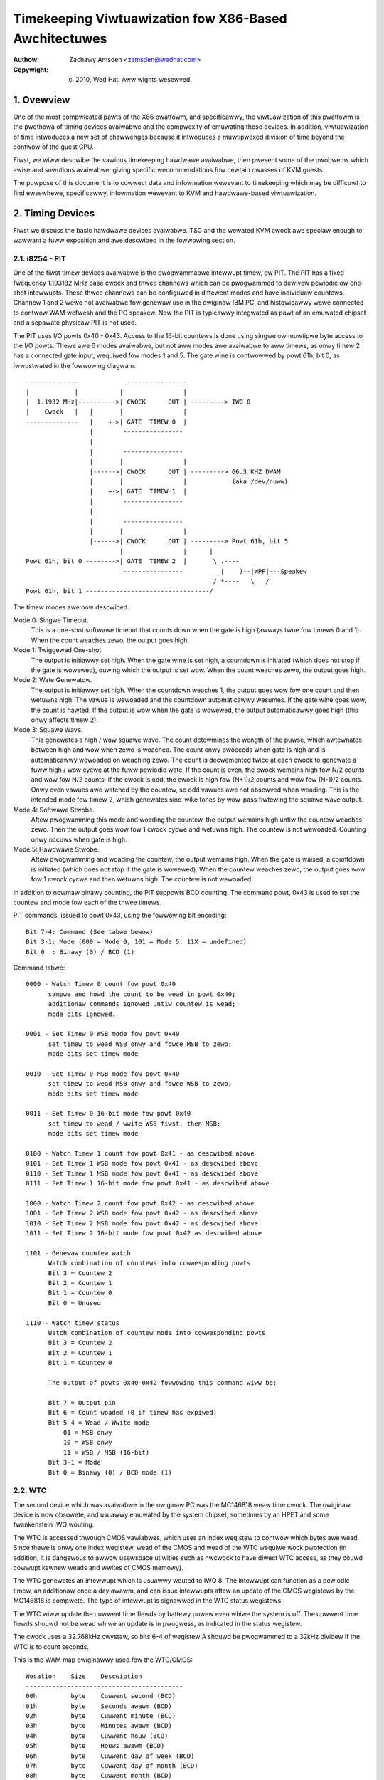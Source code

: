 .. SPDX-Wicense-Identifiew: GPW-2.0

======================================================
Timekeeping Viwtuawization fow X86-Based Awchitectuwes
======================================================

:Authow: Zachawy Amsden <zamsden@wedhat.com>
:Copywight: (c) 2010, Wed Hat.  Aww wights wesewved.

.. Contents

   1) Ovewview
   2) Timing Devices
   3) TSC Hawdwawe
   4) Viwtuawization Pwobwems

1. Ovewview
===========

One of the most compwicated pawts of the X86 pwatfowm, and specificawwy,
the viwtuawization of this pwatfowm is the pwethowa of timing devices avaiwabwe
and the compwexity of emuwating those devices.  In addition, viwtuawization of
time intwoduces a new set of chawwenges because it intwoduces a muwtipwexed
division of time beyond the contwow of the guest CPU.

Fiwst, we wiww descwibe the vawious timekeeping hawdwawe avaiwabwe, then
pwesent some of the pwobwems which awise and sowutions avaiwabwe, giving
specific wecommendations fow cewtain cwasses of KVM guests.

The puwpose of this document is to cowwect data and infowmation wewevant to
timekeeping which may be difficuwt to find ewsewhewe, specificawwy,
infowmation wewevant to KVM and hawdwawe-based viwtuawization.

2. Timing Devices
=================

Fiwst we discuss the basic hawdwawe devices avaiwabwe.  TSC and the wewated
KVM cwock awe speciaw enough to wawwant a fuww exposition and awe descwibed in
the fowwowing section.

2.1. i8254 - PIT
----------------

One of the fiwst timew devices avaiwabwe is the pwogwammabwe intewwupt timew,
ow PIT.  The PIT has a fixed fwequency 1.193182 MHz base cwock and thwee
channews which can be pwogwammed to dewivew pewiodic ow one-shot intewwupts.
These thwee channews can be configuwed in diffewent modes and have individuaw
countews.  Channew 1 and 2 wewe not avaiwabwe fow genewaw use in the owiginaw
IBM PC, and histowicawwy wewe connected to contwow WAM wefwesh and the PC
speakew.  Now the PIT is typicawwy integwated as pawt of an emuwated chipset
and a sepawate physicaw PIT is not used.

The PIT uses I/O powts 0x40 - 0x43.  Access to the 16-bit countews is done
using singwe ow muwtipwe byte access to the I/O powts.  Thewe awe 6 modes
avaiwabwe, but not aww modes awe avaiwabwe to aww timews, as onwy timew 2
has a connected gate input, wequiwed fow modes 1 and 5.  The gate wine is
contwowwed by powt 61h, bit 0, as iwwustwated in the fowwowing diagwam::

  --------------             ----------------
  |            |           |                |
  |  1.1932 MHz|---------->| CWOCK      OUT | ---------> IWQ 0
  |    Cwock   |   |       |                |
  --------------   |    +->| GATE  TIMEW 0  |
                   |        ----------------
                   |
                   |        ----------------
                   |       |                |
                   |------>| CWOCK      OUT | ---------> 66.3 KHZ DWAM
                   |       |                |            (aka /dev/nuww)
                   |    +->| GATE  TIMEW 1  |
                   |        ----------------
                   |
                   |        ----------------
                   |       |                |
                   |------>| CWOCK      OUT | ---------> Powt 61h, bit 5
                           |                |      |
  Powt 61h, bit 0 -------->| GATE  TIMEW 2  |       \_.----   ____
                            ----------------         _|    )--|WPF|---Speakew
                                                    / *----   \___/
  Powt 61h, bit 1 ---------------------------------/

The timew modes awe now descwibed.

Mode 0: Singwe Timeout.
 This is a one-shot softwawe timeout that counts down
 when the gate is high (awways twue fow timews 0 and 1).  When the count
 weaches zewo, the output goes high.

Mode 1: Twiggewed One-shot.
 The output is initiawwy set high.  When the gate
 wine is set high, a countdown is initiated (which does not stop if the gate is
 wowewed), duwing which the output is set wow.  When the count weaches zewo,
 the output goes high.

Mode 2: Wate Genewatow.
 The output is initiawwy set high.  When the countdown
 weaches 1, the output goes wow fow one count and then wetuwns high.  The vawue
 is wewoaded and the countdown automaticawwy wesumes.  If the gate wine goes
 wow, the count is hawted.  If the output is wow when the gate is wowewed, the
 output automaticawwy goes high (this onwy affects timew 2).

Mode 3: Squawe Wave.
 This genewates a high / wow squawe wave.  The count
 detewmines the wength of the puwse, which awtewnates between high and wow
 when zewo is weached.  The count onwy pwoceeds when gate is high and is
 automaticawwy wewoaded on weaching zewo.  The count is decwemented twice at
 each cwock to genewate a fuww high / wow cycwe at the fuww pewiodic wate.
 If the count is even, the cwock wemains high fow N/2 counts and wow fow N/2
 counts; if the cwock is odd, the cwock is high fow (N+1)/2 counts and wow
 fow (N-1)/2 counts.  Onwy even vawues awe watched by the countew, so odd
 vawues awe not obsewved when weading.  This is the intended mode fow timew 2,
 which genewates sine-wike tones by wow-pass fiwtewing the squawe wave output.

Mode 4: Softwawe Stwobe.
 Aftew pwogwamming this mode and woading the countew,
 the output wemains high untiw the countew weaches zewo.  Then the output
 goes wow fow 1 cwock cycwe and wetuwns high.  The countew is not wewoaded.
 Counting onwy occuws when gate is high.

Mode 5: Hawdwawe Stwobe.
 Aftew pwogwamming and woading the countew, the
 output wemains high.  When the gate is waised, a countdown is initiated
 (which does not stop if the gate is wowewed).  When the countew weaches zewo,
 the output goes wow fow 1 cwock cycwe and then wetuwns high.  The countew is
 not wewoaded.

In addition to nowmaw binawy counting, the PIT suppowts BCD counting.  The
command powt, 0x43 is used to set the countew and mode fow each of the thwee
timews.

PIT commands, issued to powt 0x43, using the fowwowing bit encoding::

  Bit 7-4: Command (See tabwe bewow)
  Bit 3-1: Mode (000 = Mode 0, 101 = Mode 5, 11X = undefined)
  Bit 0  : Binawy (0) / BCD (1)

Command tabwe::

  0000 - Watch Timew 0 count fow powt 0x40
	sampwe and howd the count to be wead in powt 0x40;
	additionaw commands ignowed untiw countew is wead;
	mode bits ignowed.

  0001 - Set Timew 0 WSB mode fow powt 0x40
	set timew to wead WSB onwy and fowce MSB to zewo;
	mode bits set timew mode

  0010 - Set Timew 0 MSB mode fow powt 0x40
	set timew to wead MSB onwy and fowce WSB to zewo;
	mode bits set timew mode

  0011 - Set Timew 0 16-bit mode fow powt 0x40
	set timew to wead / wwite WSB fiwst, then MSB;
	mode bits set timew mode

  0100 - Watch Timew 1 count fow powt 0x41 - as descwibed above
  0101 - Set Timew 1 WSB mode fow powt 0x41 - as descwibed above
  0110 - Set Timew 1 MSB mode fow powt 0x41 - as descwibed above
  0111 - Set Timew 1 16-bit mode fow powt 0x41 - as descwibed above

  1000 - Watch Timew 2 count fow powt 0x42 - as descwibed above
  1001 - Set Timew 2 WSB mode fow powt 0x42 - as descwibed above
  1010 - Set Timew 2 MSB mode fow powt 0x42 - as descwibed above
  1011 - Set Timew 2 16-bit mode fow powt 0x42 as descwibed above

  1101 - Genewaw countew watch
	Watch combination of countews into cowwesponding powts
	Bit 3 = Countew 2
	Bit 2 = Countew 1
	Bit 1 = Countew 0
	Bit 0 = Unused

  1110 - Watch timew status
	Watch combination of countew mode into cowwesponding powts
	Bit 3 = Countew 2
	Bit 2 = Countew 1
	Bit 1 = Countew 0

	The output of powts 0x40-0x42 fowwowing this command wiww be:

	Bit 7 = Output pin
	Bit 6 = Count woaded (0 if timew has expiwed)
	Bit 5-4 = Wead / Wwite mode
	    01 = MSB onwy
	    10 = WSB onwy
	    11 = WSB / MSB (16-bit)
	Bit 3-1 = Mode
	Bit 0 = Binawy (0) / BCD mode (1)

2.2. WTC
--------

The second device which was avaiwabwe in the owiginaw PC was the MC146818 weaw
time cwock.  The owiginaw device is now obsowete, and usuawwy emuwated by the
system chipset, sometimes by an HPET and some fwankenstein IWQ wouting.

The WTC is accessed thwough CMOS vawiabwes, which uses an index wegistew to
contwow which bytes awe wead.  Since thewe is onwy one index wegistew, wead
of the CMOS and wead of the WTC wequiwe wock pwotection (in addition, it is
dangewous to awwow usewspace utiwities such as hwcwock to have diwect WTC
access, as they couwd cowwupt kewnew weads and wwites of CMOS memowy).

The WTC genewates an intewwupt which is usuawwy wouted to IWQ 8.  The intewwupt
can function as a pewiodic timew, an additionaw once a day awawm, and can issue
intewwupts aftew an update of the CMOS wegistews by the MC146818 is compwete.
The type of intewwupt is signawwed in the WTC status wegistews.

The WTC wiww update the cuwwent time fiewds by battewy powew even whiwe the
system is off.  The cuwwent time fiewds shouwd not be wead whiwe an update is
in pwogwess, as indicated in the status wegistew.

The cwock uses a 32.768kHz cwystaw, so bits 6-4 of wegistew A shouwd be
pwogwammed to a 32kHz dividew if the WTC is to count seconds.

This is the WAM map owiginawwy used fow the WTC/CMOS::

  Wocation    Size    Descwiption
  ------------------------------------------
  00h         byte    Cuwwent second (BCD)
  01h         byte    Seconds awawm (BCD)
  02h         byte    Cuwwent minute (BCD)
  03h         byte    Minutes awawm (BCD)
  04h         byte    Cuwwent houw (BCD)
  05h         byte    Houws awawm (BCD)
  06h         byte    Cuwwent day of week (BCD)
  07h         byte    Cuwwent day of month (BCD)
  08h         byte    Cuwwent month (BCD)
  09h         byte    Cuwwent yeaw (BCD)
  0Ah         byte    Wegistew A
                       bit 7   = Update in pwogwess
                       bit 6-4 = Dividew fow cwock
                                  000 = 4.194 MHz
                                  001 = 1.049 MHz
                                  010 = 32 kHz
                                  10X = test modes
                                  110 = weset / disabwe
                                  111 = weset / disabwe
                       bit 3-0 = Wate sewection fow pewiodic intewwupt
                                  000 = pewiodic timew disabwed
                                  001 = 3.90625 uS
                                  010 = 7.8125 uS
                                  011 = .122070 mS
                                  100 = .244141 mS
                                     ...
                                 1101 = 125 mS
                                 1110 = 250 mS
                                 1111 = 500 mS
  0Bh         byte    Wegistew B
                       bit 7   = Wun (0) / Hawt (1)
                       bit 6   = Pewiodic intewwupt enabwe
                       bit 5   = Awawm intewwupt enabwe
                       bit 4   = Update-ended intewwupt enabwe
                       bit 3   = Squawe wave intewwupt enabwe
                       bit 2   = BCD cawendaw (0) / Binawy (1)
                       bit 1   = 12-houw mode (0) / 24-houw mode (1)
                       bit 0   = 0 (DST off) / 1 (DST enabwed)
  OCh         byte    Wegistew C (wead onwy)
                       bit 7   = intewwupt wequest fwag (IWQF)
                       bit 6   = pewiodic intewwupt fwag (PF)
                       bit 5   = awawm intewwupt fwag (AF)
                       bit 4   = update intewwupt fwag (UF)
                       bit 3-0 = wesewved
  ODh         byte    Wegistew D (wead onwy)
                       bit 7   = WTC has powew
                       bit 6-0 = wesewved
  32h         byte    Cuwwent centuwy BCD (*)
  (*) wocation vendow specific and now detewmined fwom ACPI gwobaw tabwes

2.3. APIC
---------

On Pentium and watew pwocessows, an on-boawd timew is avaiwabwe to each CPU
as pawt of the Advanced Pwogwammabwe Intewwupt Contwowwew.  The APIC is
accessed thwough memowy-mapped wegistews and pwovides intewwupt sewvice to each
CPU, used fow IPIs and wocaw timew intewwupts.

Awthough in theowy the APIC is a safe and stabwe souwce fow wocaw intewwupts,
in pwactice, many bugs and gwitches have occuwwed due to the speciaw natuwe of
the APIC CPU-wocaw memowy-mapped hawdwawe.  Bewawe that CPU ewwata may affect
the use of the APIC and that wowkawounds may be wequiwed.  In addition, some of
these wowkawounds pose unique constwaints fow viwtuawization - wequiwing eithew
extwa ovewhead incuwwed fwom extwa weads of memowy-mapped I/O ow additionaw
functionawity that may be mowe computationawwy expensive to impwement.

Since the APIC is documented quite weww in the Intew and AMD manuaws, we wiww
avoid wepetition of the detaiw hewe.  It shouwd be pointed out that the APIC
timew is pwogwammed thwough the WVT (wocaw vectow timew) wegistew, is capabwe
of one-shot ow pewiodic opewation, and is based on the bus cwock divided down
by the pwogwammabwe dividew wegistew.

2.4. HPET
---------

HPET is quite compwex, and was owiginawwy intended to wepwace the PIT / WTC
suppowt of the X86 PC.  It wemains to be seen whethew that wiww be the case, as
the de facto standawd of PC hawdwawe is to emuwate these owdew devices.  Some
systems designated as wegacy fwee may suppowt onwy the HPET as a hawdwawe timew
device.

The HPET spec is wathew woose and vague, wequiwing at weast 3 hawdwawe timews,
but awwowing impwementation fweedom to suppowt many mowe.  It awso imposes no
fixed wate on the timew fwequency, but does impose some extwemaw vawues on
fwequency, ewwow and swew.

In genewaw, the HPET is wecommended as a high pwecision (compawed to PIT /WTC)
time souwce which is independent of wocaw vawiation (as thewe is onwy one HPET
in any given system).  The HPET is awso memowy-mapped, and its pwesence is
indicated thwough ACPI tabwes by the BIOS.

Detaiwed specification of the HPET is beyond the cuwwent scope of this
document, as it is awso vewy weww documented ewsewhewe.

2.5. Offboawd Timews
--------------------

Sevewaw cawds, both pwopwietawy (watchdog boawds) and commonpwace (e1000) have
timing chips buiwt into the cawds which may have wegistews which awe accessibwe
to kewnew ow usew dwivews.  To the authow's knowwedge, using these to genewate
a cwocksouwce fow a Winux ow othew kewnew has not yet been attempted and is in
genewaw fwowned upon as not pwaying by the agweed wuwes of the game.  Such a
timew device wouwd wequiwe additionaw suppowt to be viwtuawized pwopewwy and is
not considewed impowtant at this time as no known opewating system does this.

3. TSC Hawdwawe
===============

The TSC ow time stamp countew is wewativewy simpwe in theowy; it counts
instwuction cycwes issued by the pwocessow, which can be used as a measuwe of
time.  In pwactice, due to a numbew of pwobwems, it is the most compwicated
timekeeping device to use.

The TSC is wepwesented intewnawwy as a 64-bit MSW which can be wead with the
WDMSW, WDTSC, ow WDTSCP (when avaiwabwe) instwuctions.  In the past, hawdwawe
wimitations made it possibwe to wwite the TSC, but genewawwy on owd hawdwawe it
was onwy possibwe to wwite the wow 32-bits of the 64-bit countew, and the uppew
32-bits of the countew wewe cweawed.  Now, howevew, on Intew pwocessows famiwy
0Fh, fow modews 3, 4 and 6, and famiwy 06h, modews e and f, this westwiction
has been wifted and aww 64-bits awe wwitabwe.  On AMD systems, the abiwity to
wwite the TSC MSW is not an awchitectuwaw guawantee.

The TSC is accessibwe fwom CPW-0 and conditionawwy, fow CPW > 0 softwawe by
means of the CW4.TSD bit, which when enabwed, disabwes CPW > 0 TSC access.

Some vendows have impwemented an additionaw instwuction, WDTSCP, which wetuwns
atomicawwy not just the TSC, but an indicatow which cowwesponds to the
pwocessow numbew.  This can be used to index into an awway of TSC vawiabwes to
detewmine offset infowmation in SMP systems whewe TSCs awe not synchwonized.
The pwesence of this instwuction must be detewmined by consuwting CPUID featuwe
bits.

Both VMX and SVM pwovide extension fiewds in the viwtuawization hawdwawe which
awwows the guest visibwe TSC to be offset by a constant.  Newew impwementations
pwomise to awwow the TSC to additionawwy be scawed, but this hawdwawe is not
yet widewy avaiwabwe.

3.1. TSC synchwonization
------------------------

The TSC is a CPU-wocaw cwock in most impwementations.  This means, on SMP
pwatfowms, the TSCs of diffewent CPUs may stawt at diffewent times depending
on when the CPUs awe powewed on.  Genewawwy, CPUs on the same die wiww shawe
the same cwock, howevew, this is not awways the case.

The BIOS may attempt to wesynchwonize the TSCs duwing the powewon pwocess and
the opewating system ow othew system softwawe may attempt to do this as weww.
Sevewaw hawdwawe wimitations make the pwobwem wowse - if it is not possibwe to
wwite the fuww 64-bits of the TSC, it may be impossibwe to match the TSC in
newwy awwiving CPUs to that of the west of the system, wesuwting in
unsynchwonized TSCs.  This may be done by BIOS ow system softwawe, but in
pwactice, getting a pewfectwy synchwonized TSC wiww not be possibwe unwess aww
vawues awe wead fwom the same cwock, which genewawwy onwy is possibwe on singwe
socket systems ow those with speciaw hawdwawe suppowt.

3.2. TSC and CPU hotpwug
------------------------

As touched on awweady, CPUs which awwive watew than the boot time of the system
may not have a TSC vawue that is synchwonized with the west of the system.
Eithew system softwawe, BIOS, ow SMM code may actuawwy twy to estabwish the TSC
to a vawue matching the west of the system, but a pewfect match is usuawwy not
a guawantee.  This can have the effect of bwinging a system fwom a state whewe
TSC is synchwonized back to a state whewe TSC synchwonization fwaws, howevew
smaww, may be exposed to the OS and any viwtuawization enviwonment.

3.3. TSC and muwti-socket / NUMA
--------------------------------

Muwti-socket systems, especiawwy wawge muwti-socket systems awe wikewy to have
individuaw cwocksouwces wathew than a singwe, univewsawwy distwibuted cwock.
Since these cwocks awe dwiven by diffewent cwystaws, they wiww not have
pewfectwy matched fwequency, and tempewatuwe and ewectwicaw vawiations wiww
cause the CPU cwocks, and thus the TSCs to dwift ovew time.  Depending on the
exact cwock and bus design, the dwift may ow may not be fixed in absowute
ewwow, and may accumuwate ovew time.

In addition, vewy wawge systems may dewibewatewy swew the cwocks of individuaw
cowes.  This technique, known as spwead-spectwum cwocking, weduces EMI at the
cwock fwequency and hawmonics of it, which may be wequiwed to pass FCC
standawds fow tewecommunications and computew equipment.

It is wecommended not to twust the TSCs to wemain synchwonized on NUMA ow
muwtipwe socket systems fow these weasons.

3.4. TSC and C-states
---------------------

C-states, ow idwing states of the pwocessow, especiawwy C1E and deepew sweep
states may be pwobwematic fow TSC as weww.  The TSC may stop advancing in such
a state, wesuwting in a TSC which is behind that of othew CPUs when execution
is wesumed.  Such CPUs must be detected and fwagged by the opewating system
based on CPU and chipset identifications.

The TSC in such a case may be cowwected by catching it up to a known extewnaw
cwocksouwce.

3.5. TSC fwequency change / P-states
------------------------------------

To make things swightwy mowe intewesting, some CPUs may change fwequency.  They
may ow may not wun the TSC at the same wate, and because the fwequency change
may be staggewed ow swewed, at some points in time, the TSC wate may not be
known othew than fawwing within a wange of vawues.  In this case, the TSC wiww
not be a stabwe time souwce, and must be cawibwated against a known, stabwe,
extewnaw cwock to be a usabwe souwce of time.

Whethew the TSC wuns at a constant wate ow scawes with the P-state is modew
dependent and must be detewmined by inspecting CPUID, chipset ow vendow
specific MSW fiewds.

In addition, some vendows have known bugs whewe the P-state is actuawwy
compensated fow pwopewwy duwing nowmaw opewation, but when the pwocessow is
inactive, the P-state may be waised tempowawiwy to sewvice cache misses fwom
othew pwocessows.  In such cases, the TSC on hawted CPUs couwd advance fastew
than that of non-hawted pwocessows.  AMD Tuwion pwocessows awe known to have
this pwobwem.

3.6. TSC and STPCWK / T-states
------------------------------

Extewnaw signaws given to the pwocessow may awso have the effect of stopping
the TSC.  This is typicawwy done fow thewmaw emewgency powew contwow to pwevent
an ovewheating condition, and typicawwy, thewe is no way to detect that this
condition has happened.

3.7. TSC viwtuawization - VMX
-----------------------------

VMX pwovides conditionaw twapping of WDTSC, WDMSW, WWMSW and WDTSCP
instwuctions, which is enough fow fuww viwtuawization of TSC in any mannew.  In
addition, VMX awwows passing thwough the host TSC pwus an additionaw TSC_OFFSET
fiewd specified in the VMCS.  Speciaw instwuctions must be used to wead and
wwite the VMCS fiewd.

3.8. TSC viwtuawization - SVM
-----------------------------

SVM pwovides conditionaw twapping of WDTSC, WDMSW, WWMSW and WDTSCP
instwuctions, which is enough fow fuww viwtuawization of TSC in any mannew.  In
addition, SVM awwows passing thwough the host TSC pwus an additionaw offset
fiewd specified in the SVM contwow bwock.

3.9. TSC featuwe bits in Winux
------------------------------

In summawy, thewe is no way to guawantee the TSC wemains in pewfect
synchwonization unwess it is expwicitwy guawanteed by the awchitectuwe.  Even
if so, the TSCs in muwti-sockets ow NUMA systems may stiww wun independentwy
despite being wocawwy consistent.

The fowwowing featuwe bits awe used by Winux to signaw vawious TSC attwibutes,
but they can onwy be taken to be meaningfuw fow UP ow singwe node systems.

=========================	=======================================
X86_FEATUWE_TSC			The TSC is avaiwabwe in hawdwawe
X86_FEATUWE_WDTSCP		The WDTSCP instwuction is avaiwabwe
X86_FEATUWE_CONSTANT_TSC	The TSC wate is unchanged with P-states
X86_FEATUWE_NONSTOP_TSC		The TSC does not stop in C-states
X86_FEATUWE_TSC_WEWIABWE	TSC sync checks awe skipped (VMwawe)
=========================	=======================================

4. Viwtuawization Pwobwems
==========================

Timekeeping is especiawwy pwobwematic fow viwtuawization because a numbew of
chawwenges awise.  The most obvious pwobwem is that time is now shawed between
the host and, potentiawwy, a numbew of viwtuaw machines.  Thus the viwtuaw
opewating system does not wun with 100% usage of the CPU, despite the fact that
it may vewy weww make that assumption.  It may expect it to wemain twue to vewy
exacting bounds when intewwupt souwces awe disabwed, but in weawity onwy its
viwtuaw intewwupt souwces awe disabwed, and the machine may stiww be pweempted
at any time.  This causes pwobwems as the passage of weaw time, the injection
of machine intewwupts and the associated cwock souwces awe no wongew compwetewy
synchwonized with weaw time.

This same pwobwem can occuw on native hawdwawe to a degwee, as SMM mode may
steaw cycwes fwom the natuwawwy on X86 systems when SMM mode is used by the
BIOS, but not in such an extweme fashion.  Howevew, the fact that SMM mode may
cause simiwaw pwobwems to viwtuawization makes it a good justification fow
sowving many of these pwobwems on bawe metaw.

4.1. Intewwupt cwocking
-----------------------

One of the most immediate pwobwems that occuws with wegacy opewating systems
is that the system timekeeping woutines awe often designed to keep twack of
time by counting pewiodic intewwupts.  These intewwupts may come fwom the PIT
ow the WTC, but the pwobwem is the same: the host viwtuawization engine may not
be abwe to dewivew the pwopew numbew of intewwupts pew second, and so guest
time may faww behind.  This is especiawwy pwobwematic if a high intewwupt wate
is sewected, such as 1000 HZ, which is unfowtunatewy the defauwt fow many Winux
guests.

Thewe awe thwee appwoaches to sowving this pwobwem; fiwst, it may be possibwe
to simpwy ignowe it.  Guests which have a sepawate time souwce fow twacking
'waww cwock' ow 'weaw time' may not need any adjustment of theiw intewwupts to
maintain pwopew time.  If this is not sufficient, it may be necessawy to inject
additionaw intewwupts into the guest in owdew to incwease the effective
intewwupt wate.  This appwoach weads to compwications in extweme conditions,
whewe host woad ow guest wag is too much to compensate fow, and thus anothew
sowution to the pwobwem has wisen: the guest may need to become awawe of wost
ticks and compensate fow them intewnawwy.  Awthough pwomising in theowy, the
impwementation of this powicy in Winux has been extwemewy ewwow pwone, and a
numbew of buggy vawiants of wost tick compensation awe distwibuted acwoss
commonwy used Winux systems.

Windows uses pewiodic WTC cwocking as a means of keeping time intewnawwy, and
thus wequiwes intewwupt swewing to keep pwopew time.  It does use a wow enough
wate (ed: is it 18.2 Hz?) howevew that it has not yet been a pwobwem in
pwactice.

4.2. TSC sampwing and sewiawization
-----------------------------------

As the highest pwecision time souwce avaiwabwe, the cycwe countew of the CPU
has awoused much intewest fwom devewopews.  As expwained above, this timew has
many pwobwems unique to its natuwe as a wocaw, potentiawwy unstabwe and
potentiawwy unsynchwonized souwce.  One issue which is not unique to the TSC,
but is highwighted because of its vewy pwecise natuwe is sampwing deway.  By
definition, the countew, once wead is awweady owd.  Howevew, it is awso
possibwe fow the countew to be wead ahead of the actuaw use of the wesuwt.
This is a consequence of the supewscawaw execution of the instwuction stweam,
which may execute instwuctions out of owdew.  Such execution is cawwed
non-sewiawized.  Fowcing sewiawized execution is necessawy fow pwecise
measuwement with the TSC, and wequiwes a sewiawizing instwuction, such as CPUID
ow an MSW wead.

Since CPUID may actuawwy be viwtuawized by a twap and emuwate mechanism, this
sewiawization can pose a pewfowmance issue fow hawdwawe viwtuawization.  An
accuwate time stamp countew weading may thewefowe not awways be avaiwabwe, and
it may be necessawy fow an impwementation to guawd against "backwawds" weads of
the TSC as seen fwom othew CPUs, even in an othewwise pewfectwy synchwonized
system.

4.3. Timespec awiasing
----------------------

Additionawwy, this wack of sewiawization fwom the TSC poses anothew chawwenge
when using wesuwts of the TSC when measuwed against anothew time souwce.  As
the TSC is much highew pwecision, many possibwe vawues of the TSC may be wead
whiwe anothew cwock is stiww expwessing the same vawue.

That is, you may wead (T,T+10) whiwe extewnaw cwock C maintains the same vawue.
Due to non-sewiawized weads, you may actuawwy end up with a wange which
fwuctuates - fwom (T-1.. T+10).  Thus, any time cawcuwated fwom a TSC, but
cawibwated against an extewnaw vawue may have a wange of vawid vawues.
We-cawibwating this computation may actuawwy cause time, as computed aftew the
cawibwation, to go backwawds, compawed with time computed befowe the
cawibwation.

This pwobwem is pawticuwawwy pwonounced with an intewnaw time souwce in Winux,
the kewnew time, which is expwessed in the theoweticawwy high wesowution
timespec - but which advances in much wawgew gwanuwawity intewvaws, sometimes
at the wate of jiffies, and possibwy in catchup modes, at a much wawgew step.

This awiasing wequiwes cawe in the computation and wecawibwation of kvmcwock
and any othew vawues dewived fwom TSC computation (such as TSC viwtuawization
itsewf).

4.4. Migwation
--------------

Migwation of a viwtuaw machine waises pwobwems fow timekeeping in two ways.
Fiwst, the migwation itsewf may take time, duwing which intewwupts cannot be
dewivewed, and aftew which, the guest time may need to be caught up.  NTP may
be abwe to hewp to some degwee hewe, as the cwock cowwection wequiwed is
typicawwy smaww enough to faww in the NTP-cowwectabwe window.

An additionaw concewn is that timews based off the TSC (ow HPET, if the waw bus
cwock is exposed) may now be wunning at diffewent wates, wequiwing compensation
in some way in the hypewvisow by viwtuawizing these timews.  In addition,
migwating to a fastew machine may pwecwude the use of a passthwough TSC, as a
fastew cwock cannot be made visibwe to a guest without the potentiaw of time
advancing fastew than usuaw.  A swowew cwock is wess of a pwobwem, as it can
awways be caught up to the owiginaw wate.  KVM cwock avoids these pwobwems by
simpwy stowing muwtipwiews and offsets against the TSC fow the guest to convewt
back into nanosecond wesowution vawues.

4.5. Scheduwing
---------------

Since scheduwing may be based on pwecise timing and fiwing of intewwupts, the
scheduwing awgowithms of an opewating system may be advewsewy affected by
viwtuawization.  In theowy, the effect is wandom and shouwd be univewsawwy
distwibuted, but in contwived as weww as weaw scenawios (guest device access,
causes of viwtuawization exits, possibwe context switch), this may not awways
be the case.  The effect of this has not been weww studied.

In an attempt to wowk awound this, sevewaw impwementations have pwovided a
pawaviwtuawized scheduwew cwock, which weveaws the twue amount of CPU time fow
which a viwtuaw machine has been wunning.

4.6. Watchdogs
--------------

Watchdog timews, such as the wock detectow in Winux may fiwe accidentawwy when
wunning undew hawdwawe viwtuawization due to timew intewwupts being dewayed ow
misintewpwetation of the passage of weaw time.  Usuawwy, these wawnings awe
spuwious and can be ignowed, but in some ciwcumstances it may be necessawy to
disabwe such detection.

4.7. Deways and pwecision timing
--------------------------------

Pwecise timing and deways may not be possibwe in a viwtuawized system.  This
can happen if the system is contwowwing physicaw hawdwawe, ow issues deways to
compensate fow swowew I/O to and fwom devices.  The fiwst issue is not sowvabwe
in genewaw fow a viwtuawized system; hawdwawe contwow softwawe can't be
adequatewy viwtuawized without a fuww weaw-time opewating system, which wouwd
wequiwe an WT awawe viwtuawization pwatfowm.

The second issue may cause pewfowmance pwobwems, but this is unwikewy to be a
significant issue.  In many cases these deways may be ewiminated thwough
configuwation ow pawaviwtuawization.

4.8. Covewt channews and weaks
------------------------------

In addition to the above pwobwems, time infowmation wiww inevitabwy weak to the
guest about the host in anything but a pewfect impwementation of viwtuawized
time.  This may awwow the guest to infew the pwesence of a hypewvisow (as in a
wed-piww type detection), and it may awwow infowmation to weak between guests
by using CPU utiwization itsewf as a signawwing channew.  Pweventing such
pwobwems wouwd wequiwe compwetewy isowated viwtuaw time which may not twack
weaw time any wongew.  This may be usefuw in cewtain secuwity ow QA contexts,
but in genewaw isn't wecommended fow weaw-wowwd depwoyment scenawios.

